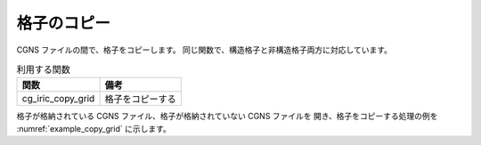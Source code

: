 格子のコピー
========================

CGNS ファイルの間で、格子をコピーします。
同じ関数で、構造格子と非構造格子両方に対応しています。

.. list-table:: 利用する関数
   :header-rows: 1

   * - 関数
     - 備考

   * - cg_iric_copy_grid
     - 格子をコピーする

格子が格納されている CGNS ファイル、格子が格納されていない CGNS ファイルを
開き、格子をコピーする処理の例を :numref:`example_copy_grid` に示します。


.. code-block:: fortran
   :caption: 格子をコピーする処理の記述例
   :name: example_copy_grid
   :linenos:

   program SampleX
     use iric
     implicit none

     integer:: fid_from, fid_to, ier

     ! CGNS ファイルのオープン
     call cg_iric_open('test1.cgn', IRIC_MODE_READ, fid_from, ier)
     if (ier /=0) STOP "*** Open error of CGNS file ***"

     call cg_iric_open('test1.cgn', IRIC_MODE_MODIFY, fid_to, ier)
     if (ier /=0) STOP "*** Open error of CGNS file ***"

     ! 格子のコピー
     call cg_iric_copy_grid(fid_from, fid_to, ier)

     ! CGNS ファイルのクローズ
     call cg_iric_close(fid_from, ier)
     call cg_iric_close(fid_to, ier)
     stop
   end program SampleX

